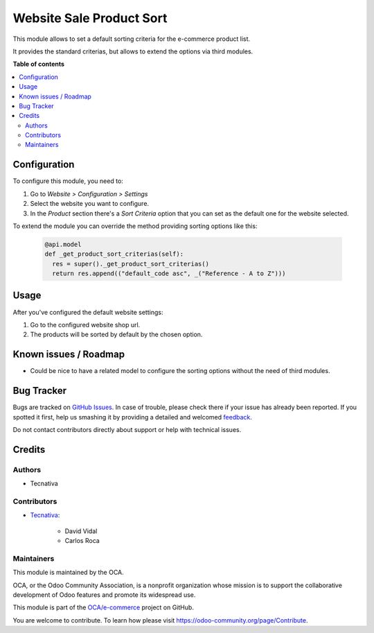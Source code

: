 =========================
Website Sale Product Sort
=========================

.. !!!!!!!!!!!!!!!!!!!!!!!!!!!!!!!!!!!!!!!!!!!!!!!!!!!!
   !! This file is generated by oca-gen-addon-readme !!
   !! changes will be overwritten.                   !!
   !!!!!!!!!!!!!!!!!!!!!!!!!!!!!!!!!!!!!!!!!!!!!!!!!!!!

.. |badge1| image:: https://img.shields.io/badge/maturity-Production%2FStable-green.png
    :target: https://odoo-community.org/page/development-status
    :alt: Production/Stable
.. |badge2| image:: https://img.shields.io/badge/licence-AGPL--3-blue.png
    :target: http://www.gnu.org/licenses/agpl-3.0-standalone.html
    :alt: License: AGPL-3
.. |badge3| image:: https://img.shields.io/badge/github-OCA%2Fe--commerce-lightgray.png?logo=github
    :target: https://github.com/OCA/e-commerce/tree/13.0/website_sale_product_sort
    :alt: OCA/e-commerce
.. |badge4| image:: https://img.shields.io/badge/weblate-Translate%20me-F47D42.png
    :target: https://translation.odoo-community.org/projects/e-commerce-13-0/e-commerce-13-0-website_sale_product_sort
    :alt: Translate me on Weblate
.. |badge5| image:: https://img.shields.io/badge/runbot-Try%20me-875A7B.png
    :target: https://runbot.odoo-community.org/runbot/113/13.0
    :alt: Try me on Runbot

|badge1| |badge2| |badge3| |badge4| |badge5| 

This module allows to set a default sorting criteria for the e-commerce product
list.

It provides the standard criterias, but allows to extend the options via third
modules.

**Table of contents**

.. contents::
   :local:

Configuration
=============

To configure this module, you need to:

#. Go to *Website > Configuration > Settings*
#. Select the website you want to configure.
#. In the *Product* section there's a *Sort Criteria* option that you
   can set as the default one for the website selected.

To extend the module you can override the method providing sorting options like
this:

  .. code-block:: python

    @api.model
    def _get_product_sort_criterias(self):
      res = super()._get_product_sort_criterias()
      return res.append(("default_code asc", _("Reference - A to Z")))

Usage
=====

After you've configured the default website settings:

#. Go to the configured website shop url.
#. The products will be sorted by default by the chosen option.

Known issues / Roadmap
======================

* Could be nice to have a related model to configure the sorting options without
  the need of third modules.

Bug Tracker
===========

Bugs are tracked on `GitHub Issues <https://github.com/OCA/e-commerce/issues>`_.
In case of trouble, please check there if your issue has already been reported.
If you spotted it first, help us smashing it by providing a detailed and welcomed
`feedback <https://github.com/OCA/e-commerce/issues/new?body=module:%20website_sale_product_sort%0Aversion:%2013.0%0A%0A**Steps%20to%20reproduce**%0A-%20...%0A%0A**Current%20behavior**%0A%0A**Expected%20behavior**>`_.

Do not contact contributors directly about support or help with technical issues.

Credits
=======

Authors
~~~~~~~

* Tecnativa

Contributors
~~~~~~~~~~~~

* `Tecnativa <https://www.tecnativa.com>`_:

    * David Vidal
    * Carlos Roca

Maintainers
~~~~~~~~~~~

This module is maintained by the OCA.

.. image:: https://odoo-community.org/logo.png
   :alt: Odoo Community Association
   :target: https://odoo-community.org

OCA, or the Odoo Community Association, is a nonprofit organization whose
mission is to support the collaborative development of Odoo features and
promote its widespread use.

This module is part of the `OCA/e-commerce <https://github.com/OCA/e-commerce/tree/13.0/website_sale_product_sort>`_ project on GitHub.

You are welcome to contribute. To learn how please visit https://odoo-community.org/page/Contribute.
